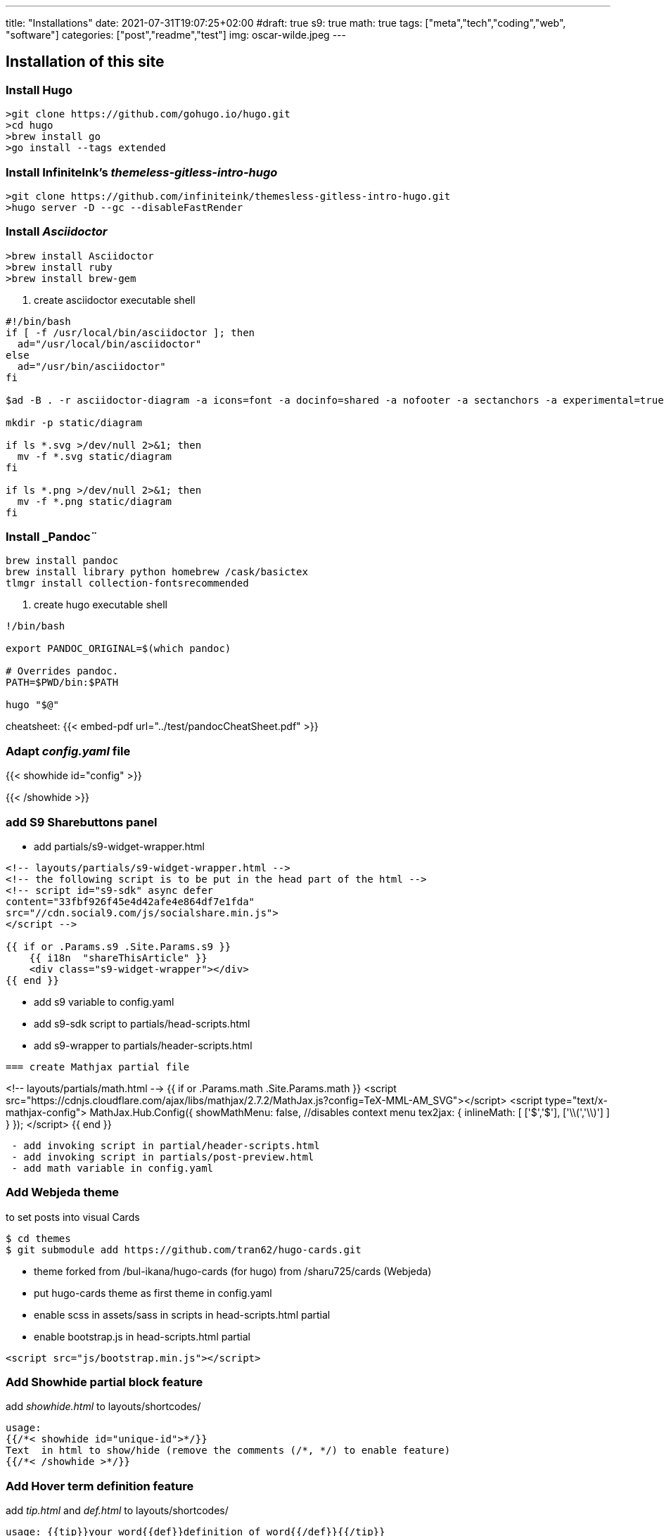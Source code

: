 ---
title: "Installations"
date: 2021-07-31T19:07:25+02:00
#draft: true
s9: true
math: true
tags: ["meta","tech","coding","web", "software"]
categories: ["post","readme","test"]
img: oscar-wilde.jpeg
---

== Installation of this site

===  Install Hugo
[source, shell]
----
>git clone https://github.com/gohugo.io/hugo.git
>cd hugo
>brew install go
>go install --tags extended
----
  
=== Install InfiniteInk's _themeless-gitless-intro-hugo_
[source, shell]
----
>git clone https://github.com/infiniteink/themesless-gitless-intro-hugo.git
>hugo server -D --gc --disableFastRender
----
=== Install _Asciidoctor_
----
>brew install Asciidoctor
>brew install ruby
>brew install brew-gem

----
. create asciidoctor executable shell
----
#!/bin/bash
if [ -f /usr/local/bin/asciidoctor ]; then
  ad="/usr/local/bin/asciidoctor"
else
  ad="/usr/bin/asciidoctor"
fi

$ad -B . -r asciidoctor-diagram -a icons=font -a docinfo=shared -a nofooter -a sectanchors -a experimental=true -a figure-caption! -a source-highlighter=highlightjs -a toc-title! -a stem=mathjax - | sed -E -e "s/img src=\"([^/]+)\"/img src=\"\/diagram\/\1\"/"

mkdir -p static/diagram

if ls *.svg >/dev/null 2>&1; then
  mv -f *.svg static/diagram
fi

if ls *.png >/dev/null 2>&1; then
  mv -f *.png static/diagram
fi
----

=== Install _Pandoc¨
----
brew install pandoc
brew install library python homebrew /cask/basictex
tlmgr install collection-fontsrecommended
----
. create hugo executable shell
----
!/bin/bash

export PANDOC_ORIGINAL=$(which pandoc)

# Overrides pandoc.
PATH=$PWD/bin:$PATH

hugo "$@"
----

cheatsheet: 
{{< embed-pdf url="../test/pandocCheatSheet.pdf"  >}}



=== Adapt _config.yaml_ file

{{< showhide id="config" >}}


{{< /showhide >}}

=== add S9 Sharebuttons panel
 - add partials/s9-widget-wrapper.html
----
<!-- layouts/partials/s9-widget-wrapper.html -->
<!-- the following script is to be put in the head part of the html -->
<!-- script id="s9-sdk" async defer 
content="33fbf926f45e4d42afe4e864df7e1fda" 
src="//cdn.social9.com/js/socialshare.min.js">
</script -->

{{ if or .Params.s9 .Site.Params.s9 }}
    {{ i18n  "shareThisArticle" }}
    <div class="s9-widget-wrapper"></div>
{{ end }}

----

 - add s9 variable to config.yaml
 - add s9-sdk script to partials/head-scripts.html
 - add s9-wrapper to partials/header-scripts.html
----

=== create Mathjax partial file
----
<!-- layouts/partials/math.html -->
{{ if or .Params.math .Site.Params.math }}
<script src="https://cdnjs.cloudflare.com/ajax/libs/mathjax/2.7.2/MathJax.js?config=TeX-MML-AM_SVG"></script>
<script type="text/x-mathjax-config">
    MathJax.Hub.Config({
            showMathMenu: false, //disables context menu
            tex2jax: {
            inlineMath: [ ['$','$'], ['\\(','\\)'] ]
           }
    });
</script>
{{ end }}
----
 - add invoking script in partial/header-scripts.html
 - add invoking script in partials/post-preview.html
 - add math variable in config.yaml
----

=== Add Webjeda theme
to set posts into visual Cards
----
$ cd themes
$ git submodule add https://github.com/tran62/hugo-cards.git
----
- theme forked from /bul-ikana/hugo-cards (for hugo) from /sharu725/cards (Webjeda)
- put hugo-cards theme as first theme in config.yaml
- enable scss in assets/sass in scripts in head-scripts.html partial
- enable bootstrap.js in head-scripts.html partial
----
<script src="js/bootstrap.min.js"></script>
----



=== Add Showhide partial block feature
add _showhide.html_ to layouts/shortcodes/
----
usage: 
{{/*< showhide id="unique-id">*/}}  
Text  in html to show/hide (remove the comments (/*, */) to enable feature)
{{/*< /showhide >*/}}
----

=== Add Hover term definition feature
add _tip.html_ and _def.html_ to layouts/shortcodes/
----
usage: {{tip}}your word{{def}}definition of word{{/def}}{{/tip}}
ex: test post in content/posts/
----
=== Add Embed-pdf feature
from: link:https://github.com/tran62/hugo-embed-pdf-shortcode[hugo-embed-pdf-shortcode]
A shortcode for Hugo(https://gohugo.io/) which allows you to embed a PDF file in a page using Pdf.js (https://mozilla.github.io/pdf.js/)

. clone hugo-embed-pdf-shortcode.git
. cd hugo-embed...
. cp ./layouts/shortcodes/embed-pdf.html in your Hugo website dir
. cp ./static/js/pdf-js/ directory to your ./static/js website dir

```
- cp -R ./static/js/pdf-js /your-hugo/static/js/
- usage: {{/*< embed-pdf url="toto.pdf" >*/}}  (remove the /* comment brackets)
```

=== Add Search feature
from link:https://victoria.dev/blog/add-search-to-hugo-static-sites-with-lunr/[victoria.dev/blog/add-search-to-hugo-static-sites-with-lunr/]

. create search-form.html partial
. include this partial into layouts/search/
. create layouts/search/list.html template
. create content/search/_index.md page
. build search-index partial into footer partial
. create static/js/search.js script file
. create content/search/_index.md page (frontmatter only)

=== Git Large file Storage
from link: https://git-lfs.github.com/[Git LFS]

. brew install git-lfs
. git lfs install
. git lfs track "*.pdf"
. git add .gitattributes

. then just add commit and push to GitHub as you normally would
'''(zsh)
git add file.pdf
git commit -m "Add pdf file"
git push origin master
'''

=== Convert hanzi to calligraphic

. Akizuti Converter, Hanzi to calligraphy, link:http://www.akuziti.com/mb/[Akuziti calligraphy converter] _choose option 39 - put result to Cmd-shift-4 screen copy or Gimp to convert to png/jpg image_
=== current projects
. embed epub on web page link:https://github.com/futurepress/epub.js[github/futurepress]
. epub theme for Hugo link:https://github.com/weitblick/epub[weitblick]
. asciidoc to epub link:https://github.com/asciidoctor/asciidoctor-epub3[asciidoctor-epub3]

### create remote origin repository
git remote add origin git@github.com:tran62/repo-name.git
git branch -M main
git push -u origin main

### publish on netlify.com
goto your account on netlify and connect to your github repository.

___

